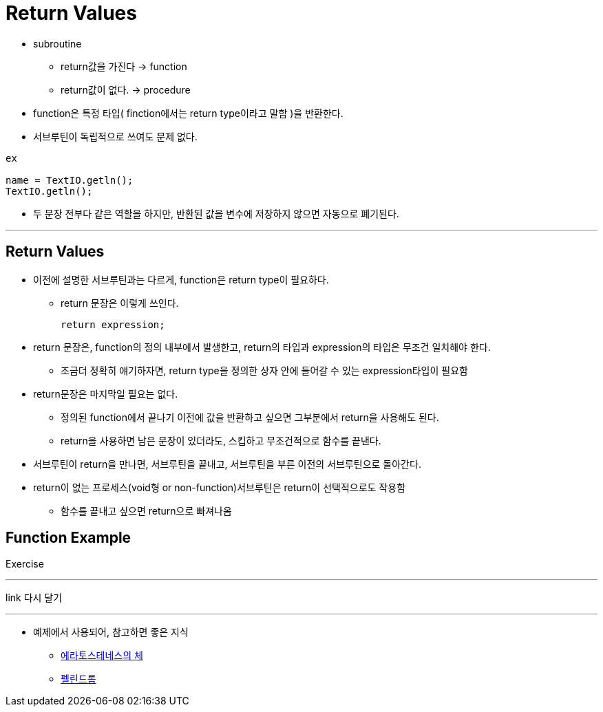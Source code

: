 = Return Values

* subroutine
** return값을 가진다 -> function

** return값이 없다. -> procedure

* function은 특정 타입( finction에서는 return type이라고 말함 )을 반환한다.

* 서브루틴이 독립적으로 쓰여도 문제 없다.
----
ex

name = TextIO.getln();
TextIO.getln();
----

* 두 문장 전부다 같은 역할을 하지만, 반환된 값을 변수에 저장하지 않으면 자동으로 폐기된다.

---

== Return Values

* 이전에 설명한 서브루틴과는 다르게, function은 return type이 필요하다.

** return 문장은 이렇게 쓰인다.

 return expression;

* return 문장은, function의 정의 내부에서 발생한고, return의 타입과 expression의 타입은 무조건 일치해야 한다.

** 조금더 정확히 얘기하자면, return type을 정의한 상자 안에 들어갈 수 있는 expression타입이 필요함

* return문장은 마지막일 필요는 없다.

** 정의된 function에서 끝나기 이전에 값을 반환하고 싶으면 그부분에서 return을 사용해도 된다.
** return을 사용하면 남은 문장이 있더라도, 스킵하고 무조건적으로 함수를 끝낸다.

* 서브루틴이 return을 만나면, 서브루틴을 끝내고, 서브루틴을 부른 이전의 서브루틴으로 돌아간다.

* return이 없는 프로세스(void형 or non-function)서브루틴은 return이 선택적으로도 작용함

** 함수를 끝내고 싶으면 return으로 빠져나옴

== Function Example
Exercise

---
link 다시 달기

---

* 예제에서 사용되어, 참고하면 좋은 지식

** https://jm-park.github.io/algorithm/2018/08/06/Prime-Number(%EC%86%8C%EC%88%98)-%ED%8C%90%EB%B3%84%EB%B2%95-%EC%95%8C%EA%B3%A0%EB%A6%AC%EC%A6%98.html[에라토스테네스의 체]

** https://80000coding.oopy.io/9c27268f-dc44-4836-8313-36139628414e[펠린드롬]

